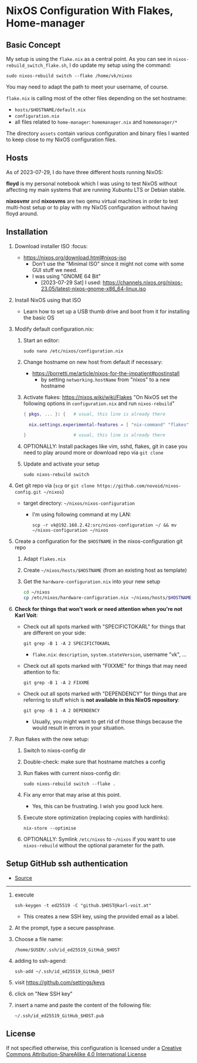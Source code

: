 * NixOS Configuration With Flakes, Home-manager

** Basic Concept

My setup is using the =flake.nix= as a central point. As you can see
in =nixos-rebuild_switch_flake.sh=, I do update my setup using the
command:

: sudo nixos-rebuild switch --flake /home/vk/nixos

You may need to adapt the path to meet your username, of course.

=flake.nix= is calling most of the other files depending on the set hostname:

- =hosts/$HOSTNAME/default.nix=
- =configuration.nix=
- all files related to =home-manager=: =homemanager.nix= and =homemanager/*=

The directory =assets= contain various configuration and binary files
I wanted to keep close to my NixOS configuration files.

** Hosts

As of 2023-07-29, I do have three different hosts running NixOS:

*floyd* is my personal notebook which I was using to test NixOS
without affecting my main systems that are running Xubuntu LTS or
Debian stable.

*nixosvmr* and *nixosvms* are two qemu virtual machines in order to
test multi-host setup or to play with my NixOS configuration without
having floyd around.

** Installation

1) Download installer ISO                                                           :focus:
   - https://nixos.org/download.html#nixos-iso
     - Don't use the "Minimal ISO" since it might not come with some GUI stuff we need.
     - I was using "GNOME 64 Bit"
       - [2023-07-29 Sat] I used: https://channels.nixos.org/nixos-23.05/latest-nixos-gnome-x86_64-linux.iso

2) Install NixOS using that ISO
   - Learn how to set up a USB thumb drive and boot from it for installing the basic OS

3) Modify default configuration.nix:

   1. Start an editor:
     : sudo nano /etc/nixos/configuration.nix

   2. Change hostname on new host from default if necessary:
      - https://borretti.me/article/nixos-for-the-impatient#postinstall
        - by setting =networking.hostName= from "nixos" to a new hostname
  
   3. Activate flakes: https://nixos.wiki/wiki/Flakes
      "On NixOS set the following options in =configuration.nix= and run =nixos-rebuild="
    
      #+begin_src nix
      { pkgs, ... }: {   # usual, this line is already there
  
        nix.settings.experimental-features = [ "nix-command" "flakes" ];
  
      }                  # usual, this line is already there
      #+end_src

   4. OPTIONALLY: Install packages like vim, sshd, flakes, git in case you need to play around more or download repo via =git clone=

   5. Update and activate your setup
      : sudo nixos-rebuild switch

4) Get git repo via (=scp= or =git clone https://github.com/novoid/nixos-config.git ~/nixos=)

   - target directory: =~/nixos/nixos-configuration=
     - I'm using following command at my LAN:
       : scp -r vk@192.168.2.42:src/nixos-configuration ~/ && mv ~/nixos-configuration ~/nixos
  
5) Create a configuration for the =$HOSTNAME= in the nixos-configuration git repo

   1. Adapt =flakes.nix=
   2. Create =~/nixos/hosts/$HOSTNAME= (from an existing host as template)
   3. Get the =hardware-configuration.nix= into your new setup
      #+BEGIN_SRC sh
      cd ~/nixos
      cp /etc/nixos/hardware-configuration.nix ~/nixos/hosts/$HOSTNAME/
      #+END_SRC

6) *Check for things that won't work or need attention when you're not Karl Voit*:

   - Check out all spots marked with "SPECIFICTOKARL" for things that are different on your side:
     : git grep -B 1 -A 2 SPECIFICTOKARL
     - =flake.nix=: =description=, =system.stateVersion=, username "vk", ...

   - Check out all spots marked with "FIXXME" for things that may need attention to fix:
     : git grep -B 1 -A 2 FIXXME

   - Check out all spots marked with "DEPENDENCY" for things that are referring to stuff which is *not available in this NixOS repository*:
     : git grep -B 1 -A 2 DEPENDENCY
     - Usually, you might want to get rid of those things because the would result in errors in your situation.

7) Run flakes with the new setup:

   1. Switch to nixos-config dir

   2. Double-check: make sure that hostname matches a config

   3. Run flakes with current nixos-config dir:
      : sudo nixos-rebuild switch --flake .

   4. Fix any error that may arise at this point.
      - Yes, this can be frustrating. I wish you good luck here.

   5. Execute store optimization (replacing copies with hardlinks):
      : nix-store --optimise

   6. OPTIONALLY: Symlink =/etc/nixos= to =~/nixos= if you want to use =nixos-rebuild= without the optional parameter for the path.

** Setup GitHub ssh authentication
:PROPERTIES:
:CREATED:  [2023-08-06 Sun 21:11]
:END:

- [[https://docs.github.com/en/authentication/connecting-to-github-with-ssh/generating-a-new-ssh-key-and-adding-it-to-the-ssh-agent][Source]] 

-----

1. execute
   : ssh-keygen -t ed25519 -C "github.$HOST@karl-voit.at"
   - This creates a new SSH key, using the provided email as a label.
2. At the prompt, type a secure passphrase.
3. Choose a file name:
   : /home/$USER/.ssh/id_ed25519_GitHub_$HOST
4. adding to ssh-agend:
   : ssh-add ~/.ssh/id_ed25519_GitHub_$HOST
5. visit https://github.com/settings/keys
6. click on "New SSH key"
7. insert a name and paste the content of the following file:
   : ~/.ssh/id_ed25519_GitHub_$HOST.pub

** License

If not specified otherwise, this configuration is licensed under a
[[http://creativecommons.org/licenses/by-sa/4.0/][Creative Commons Attribution-ShareAlike 4.0 International License]]
